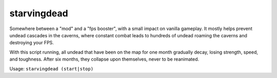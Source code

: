 
starvingdead
============

.. dfhack-tool::
    :summary: todo.
    :tags: fort auto fps gameplay units


Somewhere between a "mod" and a "fps booster", with a small impact on
vanilla gameplay. It mostly helps prevent undead cascades in the caverns,
where constant combat leads to hundreds of undead roaming the
caverns and destroying your FPS.

With this script running, all undead that have been on the map for
one month gradually decay, losing strength, speed, and toughness.
After six months, they collapse upon themselves, never to be reanimated.

Usage: ``starvingdead (start|stop)``

